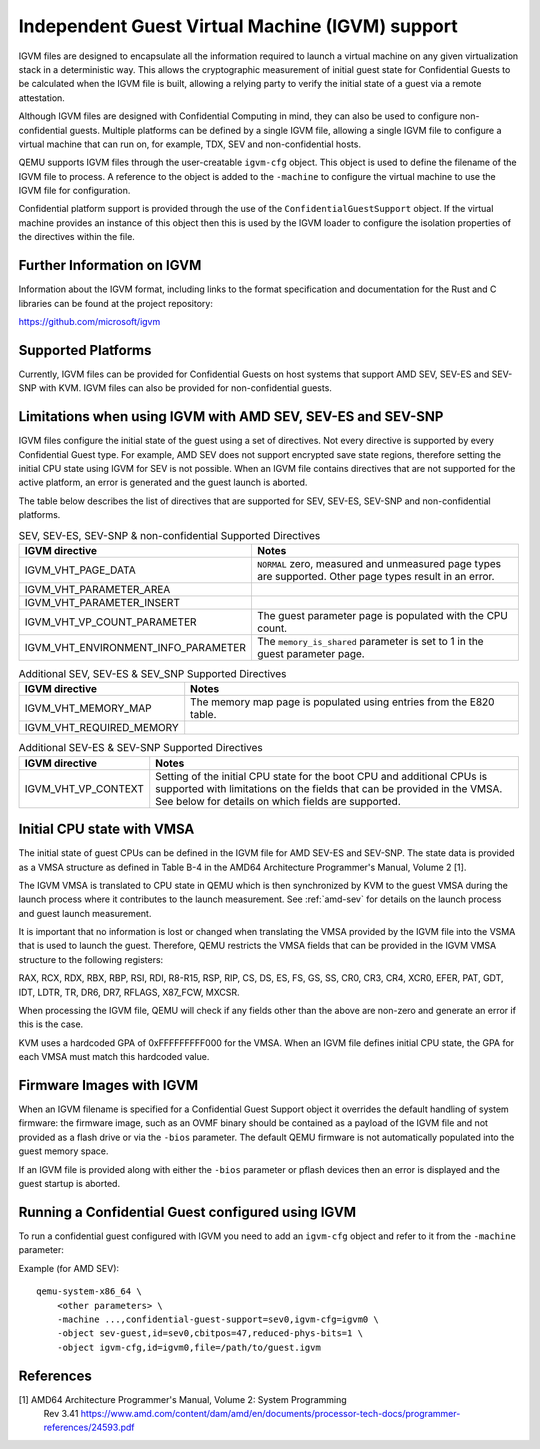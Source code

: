 Independent Guest Virtual Machine (IGVM) support
================================================

IGVM files are designed to encapsulate all the information required to launch a
virtual machine on any given virtualization stack in a deterministic way. This
allows the cryptographic measurement of initial guest state for Confidential
Guests to be calculated when the IGVM file is built, allowing a relying party to
verify the initial state of a guest via a remote attestation.

Although IGVM files are designed with Confidential Computing in mind, they can
also be used to configure non-confidential guests. Multiple platforms can be
defined by a single IGVM file, allowing a single IGVM file to configure a
virtual machine that can run on, for example, TDX, SEV and non-confidential
hosts.

QEMU supports IGVM files through the user-creatable ``igvm-cfg`` object. This
object is used to define the filename of the IGVM file to process. A reference
to the object is added to the ``-machine`` to configure the virtual machine
to use the IGVM file for configuration.

Confidential platform support is provided through the use of
the ``ConfidentialGuestSupport`` object. If the virtual machine provides an
instance of this object then this is used by the IGVM loader to configure the
isolation properties of the directives within the file.

Further Information on IGVM
---------------------------

Information about the IGVM format, including links to the format specification
and documentation for the Rust and C libraries can be found at the project
repository:

https://github.com/microsoft/igvm


Supported Platforms
-------------------

Currently, IGVM files can be provided for Confidential Guests on host systems
that support AMD SEV, SEV-ES and SEV-SNP with KVM. IGVM files can also be
provided for non-confidential guests.


Limitations when using IGVM with AMD SEV, SEV-ES and SEV-SNP
------------------------------------------------------------

IGVM files configure the initial state of the guest using a set of directives.
Not every directive is supported by every Confidential Guest type. For example,
AMD SEV does not support encrypted save state regions, therefore setting the
initial CPU state using IGVM for SEV is not possible. When an IGVM file contains
directives that are not supported for the active platform, an error is generated
and the guest launch is aborted.

The table below describes the list of directives that are supported for SEV,
SEV-ES, SEV-SNP and non-confidential platforms.

.. list-table:: SEV, SEV-ES, SEV-SNP & non-confidential Supported Directives
   :widths: 35 65
   :header-rows: 1

   * - IGVM directive
     - Notes
   * - IGVM_VHT_PAGE_DATA
     - ``NORMAL`` zero, measured and unmeasured page types are supported. Other
       page types result in an error.
   * - IGVM_VHT_PARAMETER_AREA
     -
   * - IGVM_VHT_PARAMETER_INSERT
     -
   * - IGVM_VHT_VP_COUNT_PARAMETER
     - The guest parameter page is populated with the CPU count.
   * - IGVM_VHT_ENVIRONMENT_INFO_PARAMETER
     - The ``memory_is_shared`` parameter is set to 1 in the guest parameter
       page.

.. list-table:: Additional SEV, SEV-ES & SEV_SNP Supported Directives
   :widths: 25 75
   :header-rows: 1

   * - IGVM directive
     - Notes
   * - IGVM_VHT_MEMORY_MAP
     - The memory map page is populated using entries from the E820 table.
   * - IGVM_VHT_REQUIRED_MEMORY
     -

.. list-table:: Additional SEV-ES & SEV-SNP Supported Directives
   :widths: 25 75
   :header-rows: 1

   * - IGVM directive
     - Notes
   * - IGVM_VHT_VP_CONTEXT
     - Setting of the initial CPU state for the boot CPU and additional CPUs is
       supported with limitations on the fields that can be provided in the
       VMSA. See below for details on which fields are supported.

Initial CPU state with VMSA
---------------------------

The initial state of guest CPUs can be defined in the IGVM file for AMD SEV-ES
and SEV-SNP. The state data is provided as a VMSA structure as defined in Table
B-4 in the AMD64 Architecture Programmer's Manual, Volume 2 [1].

The IGVM VMSA is translated to CPU state in QEMU which is then synchronized
by KVM to the guest VMSA during the launch process where it contributes to the
launch measurement. See :ref:`amd-sev` for details on the launch process and
guest launch measurement.

It is important that no information is lost or changed when translating the
VMSA provided by the IGVM file into the VSMA that is used to launch the guest.
Therefore, QEMU restricts the VMSA fields that can be provided in the IGVM
VMSA structure to the following registers:

RAX, RCX, RDX, RBX, RBP, RSI, RDI, R8-R15, RSP, RIP, CS, DS, ES, FS, GS, SS,
CR0, CR3, CR4, XCR0, EFER, PAT, GDT, IDT, LDTR, TR, DR6, DR7, RFLAGS, X87_FCW,
MXCSR.

When processing the IGVM file, QEMU will check if any fields other than the
above are non-zero and generate an error if this is the case.

KVM uses a hardcoded GPA of 0xFFFFFFFFF000 for the VMSA. When an IGVM file
defines initial CPU state, the GPA for each VMSA must match this hardcoded
value.

Firmware Images with IGVM
-------------------------

When an IGVM filename is specified for a Confidential Guest Support object it
overrides the default handling of system firmware: the firmware image, such as
an OVMF binary should be contained as a payload of the IGVM file and not
provided as a flash drive or via the ``-bios`` parameter. The default QEMU
firmware is not automatically populated into the guest memory space.

If an IGVM file is provided along with either the ``-bios`` parameter or pflash
devices then an error is displayed and the guest startup is aborted.

Running a Confidential Guest configured using IGVM
--------------------------------------------------

To run a confidential guest configured with IGVM you need to add an
``igvm-cfg`` object and refer to it from the ``-machine`` parameter:

Example (for AMD SEV)::

    qemu-system-x86_64 \
        <other parameters> \
        -machine ...,confidential-guest-support=sev0,igvm-cfg=igvm0 \
        -object sev-guest,id=sev0,cbitpos=47,reduced-phys-bits=1 \
        -object igvm-cfg,id=igvm0,file=/path/to/guest.igvm

References
----------

[1] AMD64 Architecture Programmer's Manual, Volume 2: System Programming
  Rev 3.41
  https://www.amd.com/content/dam/amd/en/documents/processor-tech-docs/programmer-references/24593.pdf